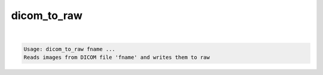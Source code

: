 ************
dicom_to_raw
************

.. _dicom_to_raw:

.. contents:: 
    :depth: 4 

| 

.. code-block:: none

    Usage: dicom_to_raw fname ...
    Reads images from DICOM file 'fname' and writes them to raw
